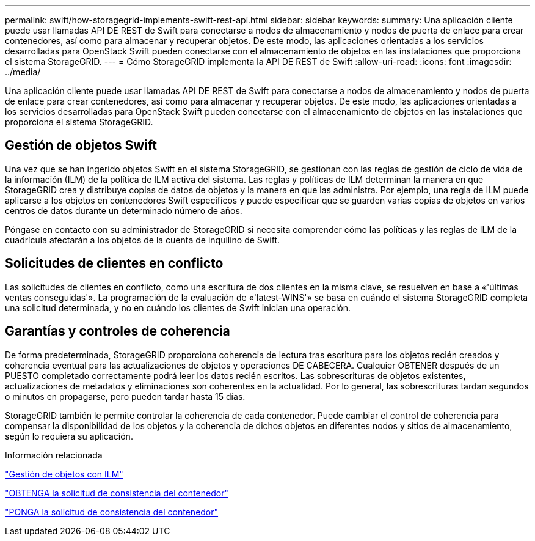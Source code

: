---
permalink: swift/how-storagegrid-implements-swift-rest-api.html 
sidebar: sidebar 
keywords:  
summary: Una aplicación cliente puede usar llamadas API DE REST de Swift para conectarse a nodos de almacenamiento y nodos de puerta de enlace para crear contenedores, así como para almacenar y recuperar objetos. De este modo, las aplicaciones orientadas a los servicios desarrolladas para OpenStack Swift pueden conectarse con el almacenamiento de objetos en las instalaciones que proporciona el sistema StorageGRID. 
---
= Cómo StorageGRID implementa la API DE REST de Swift
:allow-uri-read: 
:icons: font
:imagesdir: ../media/


[role="lead"]
Una aplicación cliente puede usar llamadas API DE REST de Swift para conectarse a nodos de almacenamiento y nodos de puerta de enlace para crear contenedores, así como para almacenar y recuperar objetos. De este modo, las aplicaciones orientadas a los servicios desarrolladas para OpenStack Swift pueden conectarse con el almacenamiento de objetos en las instalaciones que proporciona el sistema StorageGRID.



== Gestión de objetos Swift

Una vez que se han ingerido objetos Swift en el sistema StorageGRID, se gestionan con las reglas de gestión de ciclo de vida de la información (ILM) de la política de ILM activa del sistema. Las reglas y políticas de ILM determinan la manera en que StorageGRID crea y distribuye copias de datos de objetos y la manera en que las administra. Por ejemplo, una regla de ILM puede aplicarse a los objetos en contenedores Swift específicos y puede especificar que se guarden varias copias de objetos en varios centros de datos durante un determinado número de años.

Póngase en contacto con su administrador de StorageGRID si necesita comprender cómo las políticas y las reglas de ILM de la cuadrícula afectarán a los objetos de la cuenta de inquilino de Swift.



== Solicitudes de clientes en conflicto

Las solicitudes de clientes en conflicto, como una escritura de dos clientes en la misma clave, se resuelven en base a «'últimas ventas conseguidas'». La programación de la evaluación de «'latest-WINS'» se basa en cuándo el sistema StorageGRID completa una solicitud determinada, y no en cuándo los clientes de Swift inician una operación.



== Garantías y controles de coherencia

De forma predeterminada, StorageGRID proporciona coherencia de lectura tras escritura para los objetos recién creados y coherencia eventual para las actualizaciones de objetos y operaciones DE CABECERA. Cualquier OBTENER después de un PUESTO completado correctamente podrá leer los datos recién escritos. Las sobrescrituras de objetos existentes, actualizaciones de metadatos y eliminaciones son coherentes en la actualidad. Por lo general, las sobrescrituras tardan segundos o minutos en propagarse, pero pueden tardar hasta 15 días.

StorageGRID también le permite controlar la coherencia de cada contenedor. Puede cambiar el control de coherencia para compensar la disponibilidad de los objetos y la coherencia de dichos objetos en diferentes nodos y sitios de almacenamiento, según lo requiera su aplicación.

.Información relacionada
link:../ilm/index.html["Gestión de objetos con ILM"]

link:get-container-consistency-request.html["OBTENGA la solicitud de consistencia del contenedor"]

link:put-container-consistency-request.html["PONGA la solicitud de consistencia del contenedor"]
